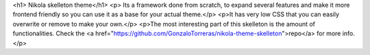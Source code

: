 .. title: Home EN
.. slug: index
.. date: 2012-03-30 23:00:00 UTC-03:00
.. tags: tag1
.. link: 
.. description: description EN 

<h1> Nikola skelleton theme</h1>
<p>
Its a framework done from scratch, to expand several features and make it more frontend friendly so you can use it as a base for your actual theme.</p>
<p>It has very low CSS that you can easily overwrite or remove to make your own.</p>
<p>The most interesting part of this skelleton is the amount of functionalities.
Check the <a href="https://github.com/GonzaloTorreras/nikola-theme-skelleton">repo</a> for more info.</p>
